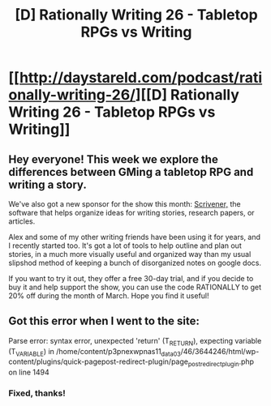 #+TITLE: [D] Rationally Writing 26 - Tabletop RPGs vs Writing

* [[http://daystareld.com/podcast/rationally-writing-26/][[D] Rationally Writing 26 - Tabletop RPGs vs Writing]]
:PROPERTIES:
:Author: DaystarEld
:Score: 14
:DateUnix: 1489267381.0
:DateShort: 2017-Mar-12
:END:

** Hey everyone! This week we explore the differences between GMing a tabletop RPG and writing a story.

We've also got a new sponsor for the show this month: [[https://www.literatureandlatte.com/scrivener.php][Scrivener,]] the software that helps organize ideas for writing stories, research papers, or articles.

Alex and some of my other writing friends have been using it for years, and I recently started too. It's got a lot of tools to help outline and plan out stories, in a much more visually useful and organized way than my usual slipshod method of keeping a bunch of disorganized notes on google docs.

If you want to try it out, they offer a free 30-day trial, and if you decide to buy it and help support the show, you can use the code RATIONALLY to get 20% off during the month of March. Hope you find it useful!
:PROPERTIES:
:Author: DaystarEld
:Score: 6
:DateUnix: 1489267451.0
:DateShort: 2017-Mar-12
:END:


** Got this error when I went to the site:

Parse error: syntax error, unexpected 'return' (T_RETURN), expecting variable (T_VARIABLE) in /home/content/p3pnexwpnas11_data03/46/3644246/html/wp-content/plugins/quick-pagepost-redirect-plugin/page_post_redirect_plugin.php on line 1494
:PROPERTIES:
:Author: masterax2000
:Score: 1
:DateUnix: 1489525987.0
:DateShort: 2017-Mar-15
:END:

*** Fixed, thanks!
:PROPERTIES:
:Author: DaystarEld
:Score: 1
:DateUnix: 1489551328.0
:DateShort: 2017-Mar-15
:END:
